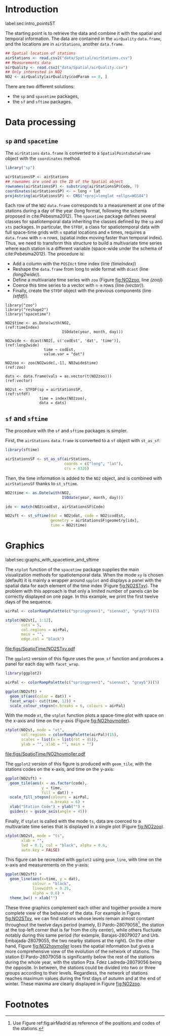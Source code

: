 #+PROPERTY: header-args :tangle ../docs/R/pointsST.R :session *R* :eval no-export
#+OPTIONS: ^:nil
#+BIND: org-latex-image-default-height "0.45\\textheight"

#+begin_src R :exports none :tangle no
setwd('~/github/bookvis')
#+end_src

#+begin_src R :exports none  
##################################################################
## Initial configuration
##################################################################
## Clone or download the repository and set the working directory
## with setwd to the folder where the repository is located.

Sys.setlocale("LC_TIME", "C")
#+end_src

* Introduction
label:sec:intro_pointsST

#+begin_src R :exports none
##################################################################
## Data and spatial information
##################################################################
#+end_src

The starting point is to retrieve the data and combine it with the
spatial and temporal information. The data are contained in the
=airQuality= =data.frame=, and the locations are in =airStations=,
another =data.frame=.

#+INDEX: Data!Air quality in Madrid

#+begin_src R
## Spatial location of stations
airStations <- read.csv2("data/Spatial/airStations.csv")
## Measurements data
airQuality <- read.csv2("data/Spatial/airQuality.csv")
## Only interested in NO2 
NO2 <- airQuality[airQuality$codParam == 8, ]
#+end_src

There are two different solutions:
- the =sp= and =spacetime= packages,
- the =sf= and =sftime= packages.


* Data processing

#+INDEX: Subjects!Data processing and cleaning

** =sp= and =spacetime=

#+begin_src R :exports none
##################################################################
## sp and spacetime
##################################################################
#+end_src

#+INDEX: Packages!sp@\texttt{sp}

The =airStations= =data.frame= is converted to a
=SpatialPointsDataFrame= object with the =coordinates= method.

#+begin_src R 
library("sp")

airStationsSP <- airStations
## rownames are used as the ID of the Spatial object
rownames(airStationsSP) <- substring(airStationsSP$Code, 7)
coordinates(airStationsSP) <- ~ long + lat
proj4string(airStationsSP) <- CRS("+proj=longlat +ellps=WGS84")
#+end_src

Each row of the =NO2= =data.frame= corresponds to a measurement at one
of the stations during a day of the year (long format, following the
schema proposed in cite:Pebesma2012).  The =spacetime= package defines
several classes for spatiotemporal data inheriting the classes defined
by the =sp= and =xts= packages.  In particular, the =STFDF=, a class
for spatiotemporal data with full space-time grids with =n= spatial
locations and =m= times, requires a =data.frame= with =n·m= rows,
(spatial index moving faster than temporal index).  Thus, we need to
transform this structure to build a multivariate time series where
each station is a different variable (space-wide under the schema of
cite:Pebesma2012). The procedure is:

- Add a column with the =POSIXct= time index (line [[(timeIndex)]])
- Reshape the =data.frame= from long to wide format with
  =dcast= (line [[(long2wide)]]).
- Define a multivariate time series with =zoo= (Figure
  [[fig:NO2zoo]], line [[(zoo)]])
- Coerce this time series to a vector with =n·m= rows (line [[(vector)]]).
- Finally, create the =STFDF= object with the previous components
  (line [[(stfdf)]]).


#+INDEX: Packages!zoo@\texttt{zoo}
#+INDEX: Packages!reshape2@\texttt{reshape2}
#+INDEX: Packages!spacetime@\texttt{spacetime}
#+INDEX: Subjects!Data processing and cleaning

#+begin_src R -n -r
library("zoo")
library("reshape2")
library("spacetime")
  
NO2$time <- as.Date(with(NO2,                                   (ref:timeIndex)
                         ISOdate(year, month, day)))

NO2wide <- dcast(NO2[, c('codEst', 'dat', 'time')],             (ref:long2wide)
                 time ~ codEst,
                 value.var = "dat")

NO2zoo <- zoo(NO2wide[,-1], NO2wide$time)                             (ref:zoo)

dats <- data.frame(vals = as.vector(t(NO2zoo)))                    (ref:vector)

NO2st <- STFDF(sp = airStationsSP,                                    (ref:stfdf)
               time = index(NO2zoo),
               data = dats)
#+end_src

** =sf= and =sftime=

#+begin_src R :exports none
##################################################################
## sf and sftime
##################################################################
#+end_src

#+INDEX: Packages!sftime@\texttt{sftime}

The procedure with the =sf= and =sftime= packages is simpler.

First, the =airStations= =data.frame= is converted to a =sf= object with =st_as_sf=:
#+begin_src R
library(sftime)

airStationsSF <- st_as_sf(airStations,
                          coords = c("long", "lat"),
                          crs = 4326)
#+end_src

Then, the time information is added to the =NO2= object, and is
combined with =airStationsSF= thanks to =st_sftime=.

#+begin_src R
NO2$time <- as.Date(with(NO2,                       
                         ISOdate(year, month, day)))

idx <- match(NO2$codEst, airStationsSF$Code)

NO2sft <- st_sftime(dat = NO2$dat, code = NO2$codEst,
                    geometry = airStationsSF$geometry[idx],
                    time = NO2$time)
#+end_src

* Graphics
label:sec:graphs_with_spacetime_and_sftime

#+begin_src R :exports none
##################################################################
## Graphics with spacetime and sftime
##################################################################
#+end_src

The =stplot= function of the =spacetime= package supplies the main
visualization methods for spatiotemporal data. When the mode =xy= is
chosen (default) it is mainly a wrapper around =spplot= and displays a
panel with the spatial data for each element of the time index (Figure
[[fig:NO2STxy]]). The problem with this approach is that only a limited
number of panels can be correctly displayed on one page. In this
example, we print the first twelve days of the sequence.

#+INDEX: Subjects!Small multiples
#+begin_src R :results output graphics file :exports both :file figs/SpatioTime/NO2STxy.pdf
airPal <- colorRampPalette(c("springgreen1", "sienna3", "gray5"))(5)
  
stplot(NO2st[, 1:12],
       cuts = 5,
       col.regions = airPal,
       main = "",
       edge.col = "black")
#+end_src

#+CAPTION: Scatterplots of the $NO_2$ values (2011) with a panel for each day of the time series. Each circle represents a different station.
#+LABEL: fig:NO2STxy
#+RESULTS[7e86d8c75682aa68d66610cb75a9ea14833ff5b9]:
[[file:figs/SpatioTime/NO2STxy.pdf]]

The =ggplot2= version of this figure uses the =geom_sf= function and
produces a panel for each day with =facet_wrap=.
#+begin_src R :eval no-export
library(ggplot2)

airPal <- colorRampPalette(c("springgreen1", "sienna3", "gray5"))(5)

ggplot(NO2sft) + 
  geom_sf(aes(color = dat)) +
  facet_wrap(~ cut(time, 12)) +
  scale_colour_stepsn(n.breaks = 6, colours = airPal)
#+end_src

With the mode =xt=, the =stplot= function plots a space-time plot with
space on the x-axis and time on the y-axis (Figure [[fig:NO2hovmoller]]).

#+begin_src R :results output graphics file :exports both :file figs/SpatioTime/NO2hovmoller.pdf
stplot(NO2st, mode = "xt",
       col.regions = colorRampPalette(airPal)(15),
       scales = list(x = list(rot = 45)),
       ylab = "", xlab = "", main = "")
#+end_src

#+CAPTION: Space-time graphic of the NO_2 time series. Each column represents a different station (denoted with the last two digits of the code).
#+LABEL: fig:NO2hovmoller
#+RESULTS[720ac1fb68e202769dfa044473c2f888ab6a0b7a]:
[[file:figs/SpatioTime/NO2hovmoller.pdf]]

The =ggplot2= version of this figure is produced with =geom_tile=,
with the stations codes on the x-axis, and time on the y-axis:
#+begin_src R
ggplot(NO2sft) + 
  geom_tile(aes(x = as.factor(code),
                y = time,
                fill = dat)) +
  scale_fill_stepsn(colours = airPal,
                    n.breaks = 6) +
  xlab("Station Code") + ylab("") +
  guides(x = guide_axis(angle = 45))

#+end_src

Finally, if =stplot= is called with the mode =ts=, data are coerced to a multivariate time series
that is displayed in a single plot (Figure [[fig:NO2zoo]]).

#+begin_src R :results output graphics file :exports both :file figs/SpatioTime/NO2zoo.png :width 2000 :height 2000 :res 300
stplot(NO2st, mode = "ts",
       xlab = "",
       lwd = 0.1, col = "black", alpha = 0.6,
       auto.key = FALSE)
#+end_src

#+CAPTION: Time graph of the $NO_2$ time series (2011). Each line represents a different station.
#+LABEL: fig:NO2zoo
#+RESULTS[ea3cfae61f85b1a658256d688e049882c22aaaf8]:
[[file:figs/SpatioTime/NO2zoo.png]]

This figure can be recreated with =ggplot2= using =geom_line=, with
time on the x-axis and measurements on the y-axis:
#+begin_src R
ggplot(NO2sft) +
  geom_line(aes(x=time, y = dat),
            colour = "black",
            linewidth = 0.25,
            alpha = 0.6) +
  theme_bw() + xlab("")
#+end_src

These three graphics complement each other and together provide a more
complete view of the behavior of the data. For example in Figure
[[fig:NO2STxy]], we can find stations whose levels remain almost constant
throughout the twelve days period (namely, El Pardo-28079058[fn:1], the
station at the top-left corner that is far from the city center),
while others fluctuate notably during this same period (for example,
Barajas-28079027 and Urb. Embajada-28079055, the two nearby stations
at the right). On the other hand, Figure [[fig:NO2hovmoller]] loses the
spatial information but gives a more comprehensive view of the
evolution of the network of stations. The station El Pardo-28079058 is
significantly below the rest of the stations during the whole year,
with the station Pza. Fdez Ladreda-28079056 being the opposite. In
between, the stations could be divided into two or three groups
according to their levels. Regardless, the network of stations reaches
maximum values during the first days of autumn and at the end of
winter. These maxima are clearly displayed in Figure [[fig:NO2zoo]].


* Footnotes

[fn:1] Use Figure ref:fig:airMadrid as reference of the positions and codes of the stations.

